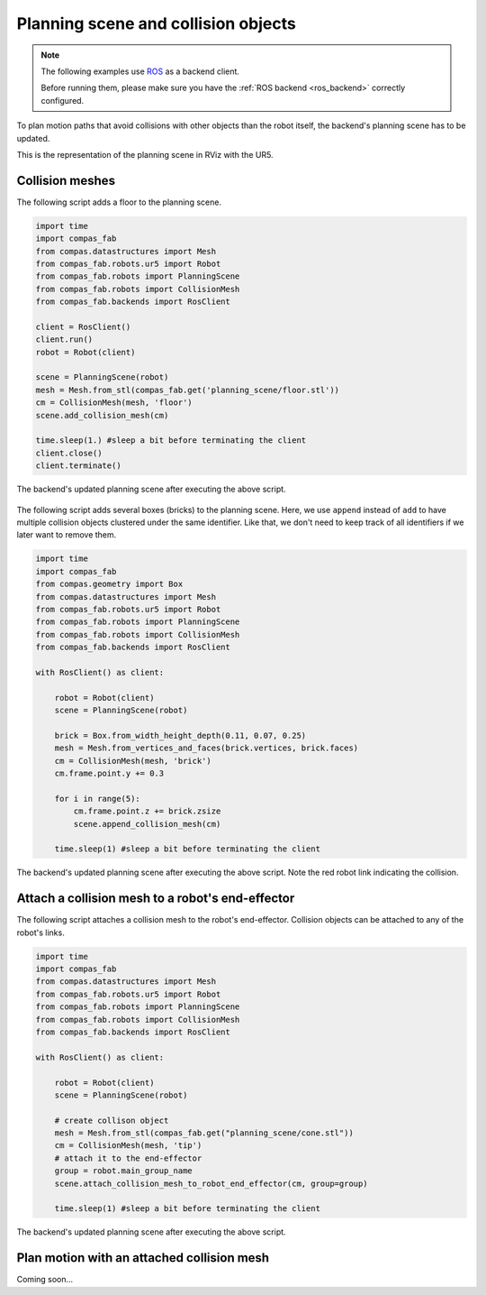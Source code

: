 ********************************************************************************
Planning scene and collision objects
********************************************************************************

.. note::

    The following examples use `ROS <http://www.ros.org/>`_ as a backend client.

    Before running them, please make sure you have the
    :ref:`ROS backend <ros_backend>` correctly configured.

To plan motion paths that avoid collisions with other objects than the robot
itself, the backend's planning scene has to be updated.

This is the representation of the planning scene in RViz with the UR5.

.. figure:: 04_collision_objects_attached_without.jpg
    :figclass: figure
    :class: figure-img img-fluid

Collision meshes
================

The following script adds a floor to the planning scene.

.. code-block:: python

    import time
    import compas_fab
    from compas.datastructures import Mesh
    from compas_fab.robots.ur5 import Robot
    from compas_fab.robots import PlanningScene
    from compas_fab.robots import CollisionMesh
    from compas_fab.backends import RosClient

    client = RosClient()
    client.run()
    robot = Robot(client)

    scene = PlanningScene(robot)
    mesh = Mesh.from_stl(compas_fab.get('planning_scene/floor.stl'))
    cm = CollisionMesh(mesh, 'floor')
    scene.add_collision_mesh(cm)

    time.sleep(1.) #sleep a bit before terminating the client
    client.close()
    client.terminate()


The backend's updated planning scene after executing the above script.

.. figure:: 04_collision_objects.jpg
    :figclass: figure
    :class: figure-img img-fluid


The following script adds several boxes (bricks) to the planning scene. Here,
we use ``append`` instead of ``add`` to have multiple collision objects
clustered under the same identifier. Like that, we don't need to keep track of
all identifiers if we later want to remove them.

.. code-block:: python

    import time
    import compas_fab
    from compas.geometry import Box
    from compas.datastructures import Mesh
    from compas_fab.robots.ur5 import Robot
    from compas_fab.robots import PlanningScene
    from compas_fab.robots import CollisionMesh
    from compas_fab.backends import RosClient

    with RosClient() as client:

        robot = Robot(client)
        scene = PlanningScene(robot)

        brick = Box.from_width_height_depth(0.11, 0.07, 0.25)
        mesh = Mesh.from_vertices_and_faces(brick.vertices, brick.faces)
        cm = CollisionMesh(mesh, 'brick')
        cm.frame.point.y += 0.3

        for i in range(5):
            cm.frame.point.z += brick.zsize
            scene.append_collision_mesh(cm)

        time.sleep(1) #sleep a bit before terminating the client


The backend's updated planning scene after executing the above script. Note the
red robot link indicating the collision.

.. figure:: 04_collision_objects_append.jpg
    :figclass: figure
    :class: figure-img img-fluid



Attach a collision mesh to a robot's end-effector
=================================================

The following script attaches a collision mesh to the robot's end-effector.
Collision objects can be attached to any of the robot's links.

.. code-block:: python

    import time
    import compas_fab
    from compas.datastructures import Mesh
    from compas_fab.robots.ur5 import Robot
    from compas_fab.robots import PlanningScene
    from compas_fab.robots import CollisionMesh
    from compas_fab.backends import RosClient

    with RosClient() as client:

        robot = Robot(client)
        scene = PlanningScene(robot)

        # create collison object
        mesh = Mesh.from_stl(compas_fab.get("planning_scene/cone.stl"))
        cm = CollisionMesh(mesh, 'tip')
        # attach it to the end-effector
        group = robot.main_group_name
        scene.attach_collision_mesh_to_robot_end_effector(cm, group=group)

        time.sleep(1) #sleep a bit before terminating the client

The backend's updated planning scene after executing the above script.

.. figure:: 04_collision_objects_attached.jpg
    :figclass: figure
    :class: figure-img img-fluid



Plan motion with an attached collision mesh
===========================================

Coming soon...
